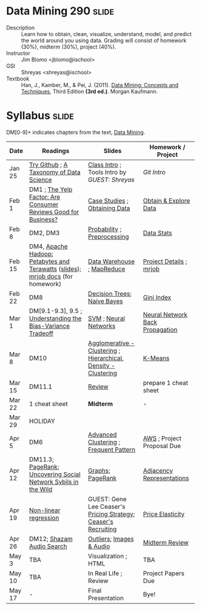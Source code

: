 * Data Mining 290 :slide:
  + Description :: Learn how to obtain, clean, visualize, understand, model, and
    predict the world around you using data.  Grading will consist of homework
    (30%), midterm (30%), project (40%). 
  + Instructor :: Jim Blomo <jblomo@ischool>
  + GSI :: Shreyas <shreyas@ischool>
  + Textbook :: Han, J., Kamber, M., & Pei, J. (2011). _Data Mining: Concepts and Techniques_, Third Edition *(3rd ed.)*. Morgan Kaufmann.


* Syllabus :slide:
DM[0-9]+ indicates chapters from the text, _Data Mining_.

| Date | Readings | Slides | Homework / Project |
|------+----------+--------+--------------------|
| Jan 25 | [[http://try.github.com][Try Github]] ; [[http://www.dataists.com/2010/09/a-taxonomy-of-data-science/][A Taxonomy of Data Science]] | [[file:slides/2013-01-25-Intro.html][Class Intro]] ; Tools Intro by /GUEST: Shreyas/ | [[ https://github.com/seekshreyas/Introduction-to-Git-Github][Git Intro]] |
| Feb 1 | DM1 ; [[http://hbswk.hbs.edu/item/6836.html][The Yelp Factor: Are Consumer Reviews Good for Business?]] | [[file:slides/2013-02-01-CaseStudies.html][Case Studies]] ; [[file:slides/2013-02-01-Obtaining-Data.html][Obtaining Data]] | [[file:slides/2013-02-01-Lab.html][Obtain & Explore Data]] |
| Feb 8 | DM2, DM3 | [[file:slides/2013-02-08-Probability.html][Probability]] ; [[file:slides/2013-02-08-Preprocessing.html][Preprocessing]] | [[file:slides/2013-02-08-Lab.html][Data Stats]] |
| Feb 15 | DM4, [[http://www.youtube.com/watch?v=SS27F-hYWfU][Apache Hadoop: Petabytes and Terawatts]] ([[http://prezi.com/u0ukvqzpyh5p/apache-hadoop-petabytes-and-terawatts/][slides]]); [[http://packages.python.org/mrjob/][mrjob docs]] (for homework) | [[file:slides/2013-02-15-Data-Warehouse.html][Data Warehouse]] ; [[file:slides/2013-02-15-MapReduce.html][MapReduce]] | [[file:slides/2013-02-15-Project.html][Project Details]] ; [[file:slides/2013-02-15-mrjob.html][mrjob]] |
| Feb 22 | DM8 | [[file:slides/2013-02-22-Decision-Trees.html][Decision Trees]]; [[file:slides/2013-02-22-Bayes.html][Naive Bayes]] | [[file:slides/2013-02-22-Gini.html][Gini Index]] |
| Mar 1 | DM[9.1-9.3], 9.5 ; [[http://scott.fortmann-roe.com/docs/BiasVariance.html][Understanding the Bias-Variance Tradeoff]] | [[file:slides/2013-03-01-SVM.html][SVM]] ; [[file:slides/2013-03-01-Neural-Network.html][Neural Networks]] | [[file:slides/2013-03-01-Lab-NN.html][Neural Network Back Propagation]] |
| Mar 8 | DM10 | [[file:slides/2013-03-07-Clustering.html][Agglomerative - Clustering]] ; [[file:slides/2013-03-07-Hierarchical.html][Hierarchical, Density - Clustering]] | [[file:slides/2013-03-07-k-means.html][K-Means]] | 
| Mar 15 | DM11.1 | [[file:slides/2013-03-15-Review.html][Review]]  | prepare 1 cheat sheet |
| Mar 22 | 1 cheat sheet | *Midterm* | - |
| Mar 29 | HOLIDAY
| Apr 5 | DM6 | [[file:slides/2013-03-15-Advanced-Cluster.html][Advanced Clustering]] ; [[file:slides/2013-04-05-Frequent-Pattern.html][Frequent Pattern]] | [[file:slides/2013-04-05-AWS.html][AWS]] ; Project Proposal Due |
| Apr 12 | DM11.3; [[http://ilpubs.stanford.edu:8090/422/1/1999-66.pdf][PageRank]]; [[http://arxiv.org/pdf/1106.5321][Uncovering Social Network Sybils in the Wild]] | [[file:slides/2013-04-12-Graphs.html][Graphs]]; [[file:slides/2013-04-12-PageRank.html][PageRank]] | [[file:slides/2013-04-12-AdjacencyRepresentations.html][Adjacency Representations]] |
| Apr 19 | [[file:slides/2013-04-19-Nonlinear.pdf][Non-linear regression]] | GUEST: Gene Lee Ceaser's [[file:slides/RM Pricing Strategy.ppt][Pricing Strategy]]; [[file:slides/Campus Recruiting Deck_2012_UC Berkeley.ppt][Ceaser's Recruiting]]| [[file:slides/2013-04-19-Elasticity.html][Price Elasticity]] |
| Apr 26 | DM12; [[http://www.ee.columbia.edu/~dpwe/papers/Wang03-shazam.pdf][Shazam Audio Search]] | [[file:slides/2013-04-26-Outliers.html][Outliers]]; [[file:slides/2013-04-26-Multimedia.html][Images & Audio]] | [[file:slides/2013-04-26-Midterm-HW.html][Midterm Review]] |
| May 3 | TBA | Visualization ; HTML | TBA |
| May 10 | TBA | In Real Life ; Review | Project Papers Due |
| May 17 |  -  | Final Presentation | Bye! |


#+STYLE: <link rel="stylesheet" type="text/css" href="slides/production/common.css" />
#+STYLE: <link rel="stylesheet" type="text/css" href="slides/production/screen.css" media="screen" />
#+STYLE: <link rel="stylesheet" type="text/css" href="slides/production/projection.css" media="projection" />
#+STYLE: <link rel="stylesheet" type="text/css" href="slides/production/presenter.css" media="presenter" />

#+BEGIN_HTML
<script type="text/javascript" src="slides/production/org-html-slideshow.js"></script>
<a href="https://github.com/jblomo/datamining290"><img style="position: absolute; top: 0; right: 0; border: 0;" src="https://s3.amazonaws.com/github/ribbons/forkme_right_darkblue_121621.png" alt="Fork me on GitHub"></a>
#+END_HTML

# Local Variables:
# org-export-html-style-include-default: nil
# org-export-html-style-include-scripts: nil
# buffer-file-coding-system: utf-8-unix
# End:
